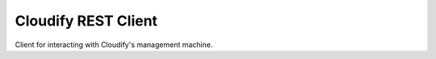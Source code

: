 Cloudify REST Client
====================

Client for interacting with Cloudify's management machine.
